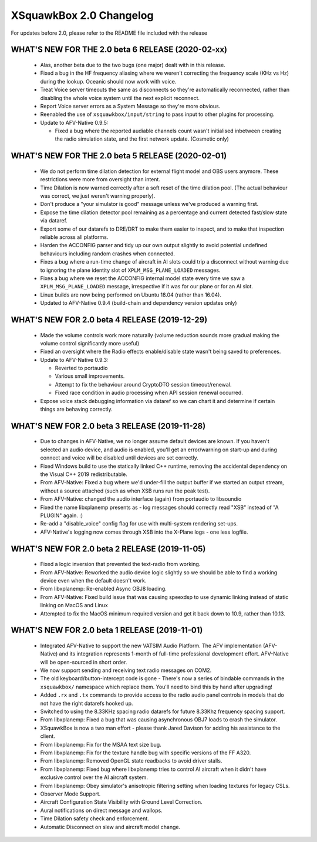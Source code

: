XSquawkBox 2.0 Changelog
************************

For updates before 2.0, please refer to the README file included with the 
release

WHAT'S NEW FOR THE 2.0 beta 6 RELEASE (2020-02-xx)
==================================================

 * Alas, another beta due to the two bugs (one major) dealt with in this
   release.

 * Fixed a bug in the HF frequency aliasing where we weren't correcting the
   frequency scale (KHz vs Hz) during the lookup.  Oceanic should now work with
   voice.

 * Treat Voice server timeouts the same as disconnects so they're automatically
   reconnected, rather than disabling the whole voice system until the next
   explicit reconnect.

 * Report Voice server errors as a System Message so they're more obvious.

 * Reenabled the use of ``xsquawkbox/input/string`` to pass input to other
   plugins for processing.

 * Update to AFV-Native 0.9.5:

   * Fixed a bug where the reported audiable channels count wasn't initialised
     inbetween creating the radio simulation state, and the first network
     update.  (Cosmetic only)

WHAT'S NEW FOR THE 2.0 beta 5 RELEASE (2020-02-01)
==================================================

 * We do not perform time dilation detection for external flight model and
   OBS users anymore.  These restrictions were more from oversight than
   intent.

 * Time Dilation is now warned correctly after a soft reset of the time
   dilation pool.  (The actual behaviour was correct, we just weren't warning
   properly).

 * Don't produce a "your simulator is good" message unless we've produced a
   warning first.

 * Expose the time dilation detector pool remaining as a percentage and current
   detected fast/slow state via dataref.

 * Export some of our datarefs to DRE/DRT to make them easier to inspect, and
   to make that inspection reliable across all platforms.

 * Harden the ACCONFIG parser and tidy up our own output slightly to avoid
   potential undefined behaviours including random crashes when connected.

 * Fixes a bug where a run-time change of aircraft in AI slots could trip a
   disconnect without warning due to ignoring the plane identity slot of
   ``XPLM_MSG_PLANE_LOADED`` messages.

 * Fixes a bug where we reset the ACCONFIG internal model state every time we
   saw a ``XPLM_MSG_PLANE_LOADED`` message, irrespective if it was for our plane
   or for an AI slot.

 * Linux builds are now being performed on Ubuntu 18.04 (rather than 16.04).

 * Updated to AFV-Native 0.9.4 (build-chain and dependency version updates only)

WHAT'S NEW FOR 2.0 beta 4 RELEASE (2019-12-29)
==============================================

 * Made the volume controls work more naturally (volume reduction sounds more
   gradual making the volume control significantly more useful)

 * Fixed an oversight where the Radio effects enable/disable state wasn't
   being saved to preferences.

 * Update to AFV-Native 0.9.3:

   * Reverted to portaudio

   * Various small improvements.

   * Attempt to fix the behaviour around CryptoDTO session timeout/renewal.

   * Fixed race condition in audio processing when API session renewal occurred.

 * Expose voice stack debugging information via dataref so we can chart it
   and determine if certain things are behaving correctly.

WHAT'S NEW FOR 2.0 beta 3 RELEASE (2019-11-28)
==============================================

 * Due to changes in AFV-Native, we no longer assume default devices are known.
   If you haven't selected an audio device, and audio is enabled, you'll get an
   error/warning on start-up and during connect and voice will be disabled until
   devices are set correctly.

 * Fixed Windows build to use the statically linked C++ runtime, removing the
   accidental dependency on the Visual C++ 2019 redistributable.

 * From AFV-Native: Fixed a bug where we'd under-fill the output buffer if
   we started an output stream, without a source attached (such as when XSB
   runs run the peak test).

 * From AFV-Native: changed the audio interface (again) from portaudio to
   libsoundio

 * Fixed the name libxplanemp presents as - log messages should correctly read
   "XSB" instead of "A PLUGIN" again. :)

 * Re-add a "disable_voice" config flag for use with multi-system rendering
   set-ups.

 * AFV-Native's logging now comes through XSB into the X-Plane logs - one less
   logfile.

WHAT'S NEW FOR 2.0 beta 2 RELEASE (2019-11-05)
==============================================

 * Fixed a logic inversion that prevented the text-radio from working.

 * From AFV-Native: Reworked the audio device logic slightly so we should be
   able to find a working device even when the default doesn't work.

 * From libxplanemp: Re-enabled Async OBJ8 loading.

 * From AFV-Native: Fixed build issue that was causing speexdsp to use dynamic
   linking instead of static linking on MacOS and Linux

 * Attempted to fix the MacOS minimum required version and get it back down
   to 10.9, rather than 10.13.

WHAT'S NEW FOR 2.0 beta 1 RELEASE (2019-11-01)
==============================================

 * Integrated AFV-Native to support the new VATSIM Audio Platform.  The
   AFV implementation (AFV-Native) and its integration represents 1-month of
   full-time professional development effort. AFV-Native will be open-sourced
   in short order.

 * We now support sending and receiving text radio messages on COM2.

 * The old keyboard/button-intercept code is gone - There's now a series of
   bindable commands in the ``xsquawkbox/`` namespace which replace them.
   You'll need to bind this by hand after upgrading!

 * Added ``.rx`` and ``.tx`` commands to provide access to the radio audio panel
   controls in models that do not have the right datarefs hooked up.

 * Switched to using the 8.33KHz spacing radio datarefs for future 8.33Khz
   frequency spacing support.

 * From libxplanemp:  Fixed a bug that was causing asynchronous OBJ7 loads to
   crash the simulator.

 * XSquawkBox is now a two man effort - please thank Jared Davison for adding
   his assistance to the client.

 * From libxplanemp:  Fix for the MSAA text size bug.

 * From libxplanemp:  Fix for the texture handle bug with specific versions of 
   the FF A320.

 * From libxplanemp:  Removed OpenGL state readbacks to avoid driver stalls.

 * From libxplanemp:  Fixed bug where libxplanemp tries to control AI aircraft
   when it didn't have exclusive control over the AI aircraft system.

 * From libxplanemp:  Obey simulator's anisotropic filtering setting when loading
   textures for legacy CSLs.

 * Observer Mode Support.

 * Aircraft Configuration State Visibility with Ground Level Correction.

 * Aural notifications on direct message and wallops.
 
 * Time Dilation safety check and enforcement.

 * Automatic Disconnect on slew and aircraft model change.

